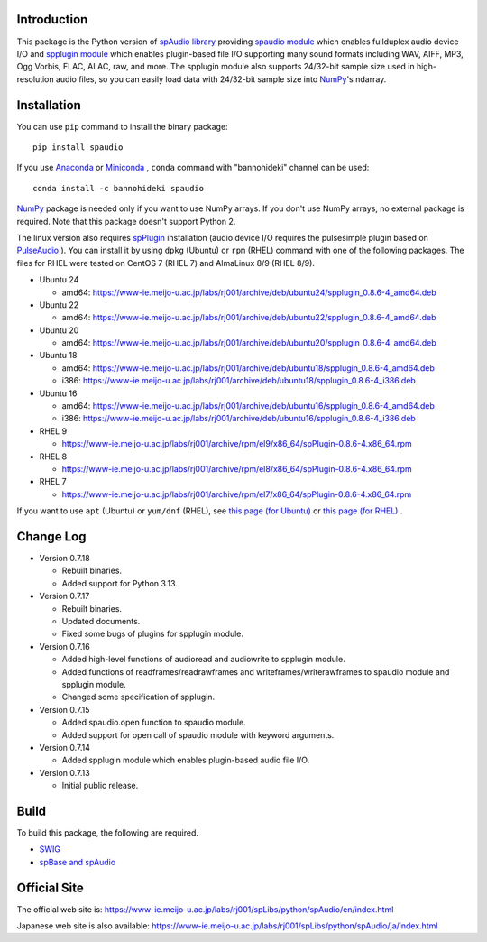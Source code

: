 Introduction
============

This package is the Python version of `spAudio library <https://www-ie.meijo-u.ac.jp/labs/rj001/spLibs/index.html>`_ 
providing `spaudio module <https://www-ie.meijo-u.ac.jp/labs/rj001/spLibs/python/spAudio/en/spaudio.html>`_ 
which enables fullduplex audio device I/O and
`spplugin module <https://www-ie.meijo-u.ac.jp/labs/rj001/spLibs/python/spAudio/en/spplugin.html>`_ 
which enables plugin-based file I/O supporting many sound formats
including WAV, AIFF, MP3, Ogg Vorbis, FLAC, ALAC, raw, and more.
The spplugin module also supports 24/32-bit sample size used in high-resolution audio files, so
you can easily load data with 24/32-bit sample size into `NumPy <http://www.numpy.org/>`_'s ndarray.


Installation
============

You can use ``pip`` command to install the binary package::
  
  pip install spaudio

If you use `Anaconda <https://www.anaconda.com/distribution/>`_
or `Miniconda <https://docs.conda.io/en/latest/miniconda.html>`_ ,
``conda`` command with "bannohideki" channel can be used::

  conda install -c bannohideki spaudio
  
`NumPy <http://www.numpy.org/>`_ package is needed only if you want to
use NumPy arrays. If you don't use NumPy arrays, no external package is required.
Note that this package doesn't support Python 2.

The linux version also requires `spPlugin <https://www-ie.meijo-u.ac.jp/labs/rj001/spLibs/index.html>`_
installation (audio device I/O requires the pulsesimple plugin 
based on `PulseAudio <https://www.freedesktop.org/wiki/Software/PulseAudio/>`_ ).
You can install it by using ``dpkg`` (Ubuntu) or ``rpm`` (RHEL) command with one of the following
packages. The files for RHEL were tested on CentOS 7 (RHEL 7) and AlmaLinux 8/9 (RHEL 8/9).

* Ubuntu 24
  
  * amd64: https://www-ie.meijo-u.ac.jp/labs/rj001/archive/deb/ubuntu24/spplugin_0.8.6-4_amd64.deb
    
* Ubuntu 22
  
  * amd64: https://www-ie.meijo-u.ac.jp/labs/rj001/archive/deb/ubuntu22/spplugin_0.8.6-4_amd64.deb
    
* Ubuntu 20
  
  * amd64: https://www-ie.meijo-u.ac.jp/labs/rj001/archive/deb/ubuntu20/spplugin_0.8.6-4_amd64.deb
    
* Ubuntu 18
  
  * amd64: https://www-ie.meijo-u.ac.jp/labs/rj001/archive/deb/ubuntu18/spplugin_0.8.6-4_amd64.deb
  * i386: https://www-ie.meijo-u.ac.jp/labs/rj001/archive/deb/ubuntu18/spplugin_0.8.6-4_i386.deb
    
* Ubuntu 16

  * amd64: https://www-ie.meijo-u.ac.jp/labs/rj001/archive/deb/ubuntu16/spplugin_0.8.6-4_amd64.deb
  * i386: https://www-ie.meijo-u.ac.jp/labs/rj001/archive/deb/ubuntu16/spplugin_0.8.6-4_i386.deb
  
* RHEL 9
  
  * https://www-ie.meijo-u.ac.jp/labs/rj001/archive/rpm/el9/x86_64/spPlugin-0.8.6-4.x86_64.rpm

* RHEL 8

  * https://www-ie.meijo-u.ac.jp/labs/rj001/archive/rpm/el8/x86_64/spPlugin-0.8.6-4.x86_64.rpm

* RHEL 7

  * https://www-ie.meijo-u.ac.jp/labs/rj001/archive/rpm/el7/x86_64/spPlugin-0.8.6-4.x86_64.rpm

If you want to use ``apt`` (Ubuntu) or ``yum/dnf`` (RHEL),
see `this page (for Ubuntu) <https://www-ie.meijo-u.ac.jp/labs/rj001/spLibs/linux_download.html#apt_dpkg>`_
or `this page (for RHEL) <https://www-ie.meijo-u.ac.jp/labs/rj001/spLibs/linux_download.html#yum>`_ .


Change Log
==========

- Version 0.7.18
  
  * Rebuilt binaries.
  * Added support for Python 3.13.

- Version 0.7.17

  * Rebuilt binaries.
  * Updated documents.
  * Fixed some bugs of plugins for spplugin module.
  
- Version 0.7.16

  * Added high-level functions of audioread and audiowrite to spplugin module.
  * Added functions of readframes/readrawframes and writeframes/writerawframes
    to spaudio module and spplugin module.
  * Changed some specification of spplugin.

- Version 0.7.15

  * Added spaudio.open function to spaudio module.
  * Added support for open call of spaudio module with keyword arguments.

- Version 0.7.14

  * Added spplugin module which enables plugin-based audio file I/O.

- Version 0.7.13

  * Initial public release.


Build
=====
To build this package, the following are required.

* `SWIG <http://www.swig.org/>`_
* `spBase and spAudio <https://www-ie.meijo-u.ac.jp/labs/rj001/spLibs/index.html>`_


Official Site
=============
The official web site is: https://www-ie.meijo-u.ac.jp/labs/rj001/spLibs/python/spAudio/en/index.html

Japanese web site is also available: https://www-ie.meijo-u.ac.jp/labs/rj001/spLibs/python/spAudio/ja/index.html
